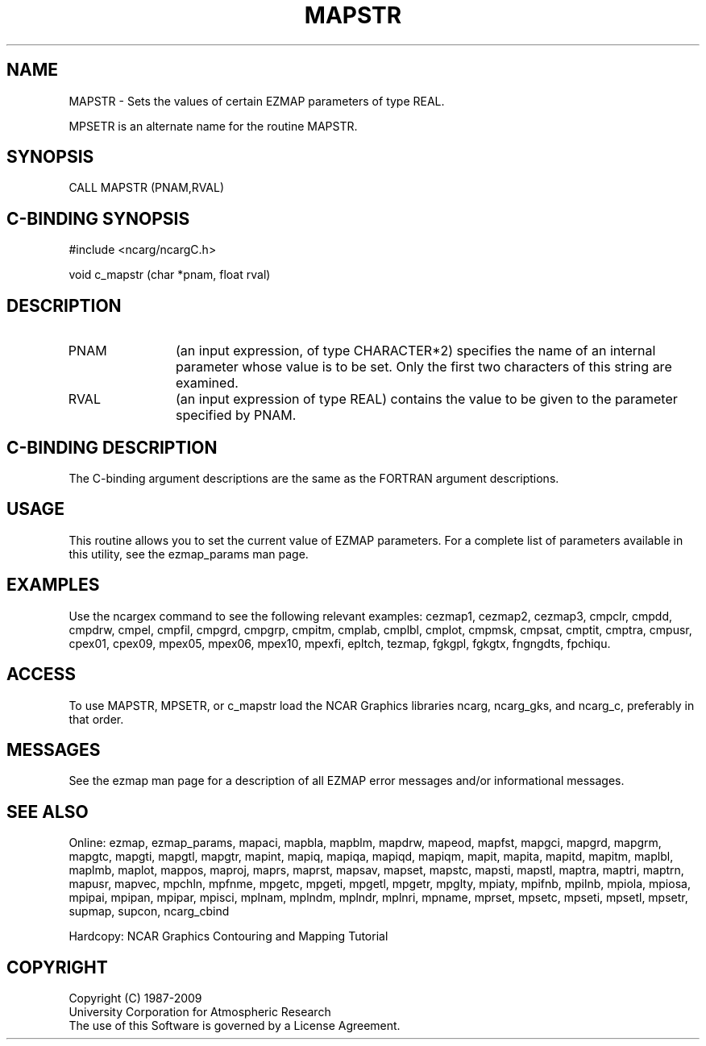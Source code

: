 .TH MAPSTR 3NCARG "March 1993" UNIX "NCAR GRAPHICS"
.na
.nh
.SH NAME
MAPSTR - 
Sets the values of certain EZMAP parameters of type REAL.
.sp
MPSETR is an alternate name for the routine MAPSTR.
.SH SYNOPSIS
CALL MAPSTR (PNAM,RVAL)
.SH C-BINDING SYNOPSIS
#include <ncarg/ncargC.h>
.sp
void c_mapstr (char *pnam, float rval)
.SH DESCRIPTION 
.IP PNAM 12
(an input expression, of type CHARACTER*2) specifies the name of an
internal parameter whose value is to be set. Only the first two
characters of this string are examined.
.IP RVAL 12
(an input expression of type REAL) 
contains the value to be given to
the parameter specified by PNAM.
.SH C-BINDING DESCRIPTION 
The C-binding argument descriptions are the same as the FORTRAN 
argument descriptions.
.SH USAGE
This routine allows you to set the current value of
EZMAP parameters.  For a complete list of parameters available
in this utility, see the ezmap_params man page.
.SH EXAMPLES
Use the ncargex command to see the following relevant
examples: 
cezmap1,
cezmap2,
cezmap3,
cmpclr,
cmpdd,
cmpdrw,
cmpel,
cmpfil,
cmpgrd,
cmpgrp,
cmpitm,
cmplab,
cmplbl,
cmplot,
cmpmsk,
cmpsat,
cmptit,
cmptra,
cmpusr,
cpex01,
cpex09,
mpex05,
mpex06,
mpex10,
mpexfi,
epltch,
tezmap,
fgkgpl,
fgkgtx,
fngngdts,
fpchiqu.
.SH ACCESS
To use MAPSTR, MPSETR, or c_mapstr load the NCAR Graphics libraries ncarg, 
ncarg_gks, and ncarg_c, preferably in that order.
.SH MESSAGES
See the ezmap man page for a description of all EZMAP error
messages and/or informational messages.
.SH SEE ALSO
Online:
ezmap,
ezmap_params,
mapaci,
mapbla,
mapblm,
mapdrw,
mapeod,
mapfst,
mapgci,
mapgrd,
mapgrm,
mapgtc,
mapgti,
mapgtl,
mapgtr,
mapint,
mapiq,
mapiqa,
mapiqd,
mapiqm,
mapit,
mapita,
mapitd,
mapitm,
maplbl,
maplmb,
maplot,
mappos,
maproj,
maprs,
maprst,
mapsav,
mapset,
mapstc,
mapsti,
mapstl,
maptra,
maptri,
maptrn,
mapusr,
mapvec,
mpchln,
mpfnme,
mpgetc,
mpgeti,
mpgetl,
mpgetr,
mpglty,
mpiaty,
mpifnb,
mpilnb,
mpiola,
mpiosa,
mpipai,
mpipan,
mpipar,
mpisci,
mplnam,
mplndm,
mplndr,
mplnri,
mpname,
mprset,
mpsetc,
mpseti,
mpsetl,
mpsetr,
supmap,
supcon,
ncarg_cbind
.sp
Hardcopy:  
NCAR Graphics Contouring and Mapping Tutorial 
.SH COPYRIGHT
Copyright (C) 1987-2009
.br
University Corporation for Atmospheric Research
.br
The use of this Software is governed by a License Agreement.
